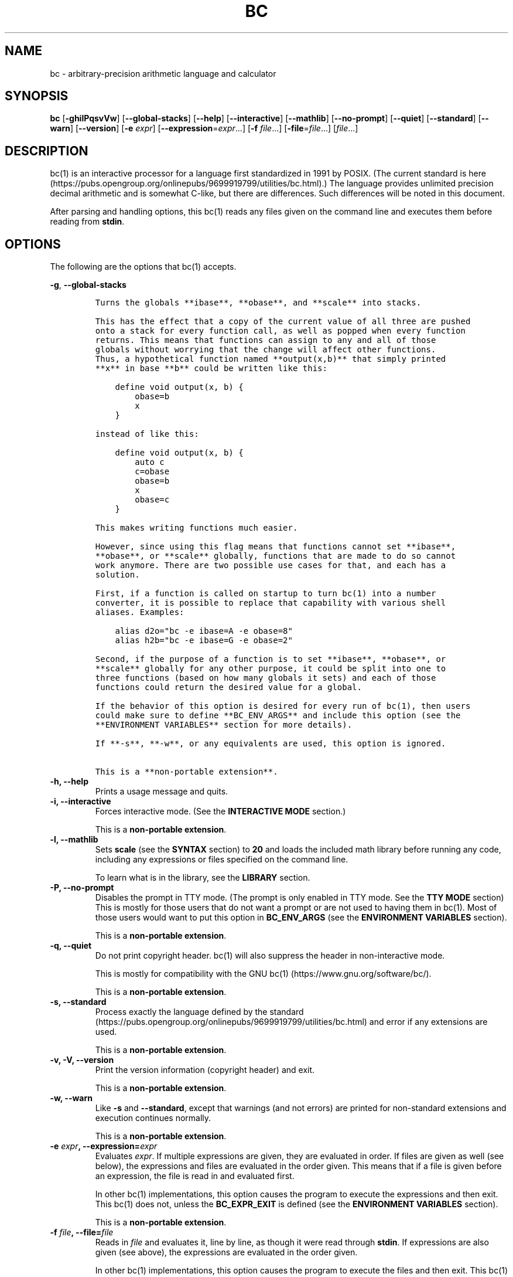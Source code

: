 .\"
.\" SPDX-License-Identifier: BSD-2-Clause
.\"
.\" Copyright (c) 2018-2020 Gavin D. Howard and contributors.
.\"
.\" Redistribution and use in source and binary forms, with or without
.\" modification, are permitted provided that the following conditions are met:
.\"
.\" * Redistributions of source code must retain the above copyright notice,
.\"   this list of conditions and the following disclaimer.
.\"
.\" * Redistributions in binary form must reproduce the above copyright notice,
.\"   this list of conditions and the following disclaimer in the documentation
.\"   and/or other materials provided with the distribution.
.\"
.\" THIS SOFTWARE IS PROVIDED BY THE COPYRIGHT HOLDERS AND CONTRIBUTORS "AS IS"
.\" AND ANY EXPRESS OR IMPLIED WARRANTIES, INCLUDING, BUT NOT LIMITED TO, THE
.\" IMPLIED WARRANTIES OF MERCHANTABILITY AND FITNESS FOR A PARTICULAR PURPOSE
.\" ARE DISCLAIMED. IN NO EVENT SHALL THE COPYRIGHT HOLDER OR CONTRIBUTORS BE
.\" LIABLE FOR ANY DIRECT, INDIRECT, INCIDENTAL, SPECIAL, EXEMPLARY, OR
.\" CONSEQUENTIAL DAMAGES (INCLUDING, BUT NOT LIMITED TO, PROCUREMENT OF
.\" SUBSTITUTE GOODS OR SERVICES; LOSS OF USE, DATA, OR PROFITS; OR BUSINESS
.\" INTERRUPTION) HOWEVER CAUSED AND ON ANY THEORY OF LIABILITY, WHETHER IN
.\" CONTRACT, STRICT LIABILITY, OR TORT (INCLUDING NEGLIGENCE OR OTHERWISE)
.\" ARISING IN ANY WAY OUT OF THE USE OF THIS SOFTWARE, EVEN IF ADVISED OF THE
.\" POSSIBILITY OF SUCH DAMAGE.
.\"
.TH "BC" "1" "July 2020" "Gavin D. Howard" "General Commands Manual"
.SH NAME
.PP
bc \- arbitrary\-precision arithmetic language and calculator
.SH SYNOPSIS
.PP
\f[B]bc\f[] [\f[B]\-ghilPqsvVw\f[]] [\f[B]\-\-global\-stacks\f[]]
[\f[B]\-\-help\f[]] [\f[B]\-\-interactive\f[]] [\f[B]\-\-mathlib\f[]]
[\f[B]\-\-no\-prompt\f[]] [\f[B]\-\-quiet\f[]] [\f[B]\-\-standard\f[]]
[\f[B]\-\-warn\f[]] [\f[B]\-\-version\f[]] [\f[B]\-e\f[] \f[I]expr\f[]]
[\f[B]\-\-expression\f[]=\f[I]expr\f[]...] [\f[B]\-f\f[]
\f[I]file\f[]...] [\f[B]\-file\f[]=\f[I]file\f[]...] [\f[I]file\f[]...]
.SH DESCRIPTION
.PP
bc(1) is an interactive processor for a language first standardized in
1991 by POSIX.
(The current standard is
here (https://pubs.opengroup.org/onlinepubs/9699919799/utilities/bc.html).)
The language provides unlimited precision decimal arithmetic and is
somewhat C\-like, but there are differences.
Such differences will be noted in this document.
.PP
After parsing and handling options, this bc(1) reads any files given on
the command line and executes them before reading from \f[B]stdin\f[].
.SH OPTIONS
.PP
The following are the options that bc(1) accepts.
.PP
\f[B]\-g\f[], \f[B]\-\-global\-stacks\f[]
.IP
.nf
\f[C]
Turns\ the\ globals\ **ibase**,\ **obase**,\ and\ **scale**\ into\ stacks.

This\ has\ the\ effect\ that\ a\ copy\ of\ the\ current\ value\ of\ all\ three\ are\ pushed
onto\ a\ stack\ for\ every\ function\ call,\ as\ well\ as\ popped\ when\ every\ function
returns.\ This\ means\ that\ functions\ can\ assign\ to\ any\ and\ all\ of\ those
globals\ without\ worrying\ that\ the\ change\ will\ affect\ other\ functions.
Thus,\ a\ hypothetical\ function\ named\ **output(x,b)**\ that\ simply\ printed
**x**\ in\ base\ **b**\ could\ be\ written\ like\ this:

\ \ \ \ define\ void\ output(x,\ b)\ {
\ \ \ \ \ \ \ \ obase=b
\ \ \ \ \ \ \ \ x
\ \ \ \ }

instead\ of\ like\ this:

\ \ \ \ define\ void\ output(x,\ b)\ {
\ \ \ \ \ \ \ \ auto\ c
\ \ \ \ \ \ \ \ c=obase
\ \ \ \ \ \ \ \ obase=b
\ \ \ \ \ \ \ \ x
\ \ \ \ \ \ \ \ obase=c
\ \ \ \ }

This\ makes\ writing\ functions\ much\ easier.

However,\ since\ using\ this\ flag\ means\ that\ functions\ cannot\ set\ **ibase**,
**obase**,\ or\ **scale**\ globally,\ functions\ that\ are\ made\ to\ do\ so\ cannot
work\ anymore.\ There\ are\ two\ possible\ use\ cases\ for\ that,\ and\ each\ has\ a
solution.

First,\ if\ a\ function\ is\ called\ on\ startup\ to\ turn\ bc(1)\ into\ a\ number
converter,\ it\ is\ possible\ to\ replace\ that\ capability\ with\ various\ shell
aliases.\ Examples:

\ \ \ \ alias\ d2o="bc\ \-e\ ibase=A\ \-e\ obase=8"
\ \ \ \ alias\ h2b="bc\ \-e\ ibase=G\ \-e\ obase=2"

Second,\ if\ the\ purpose\ of\ a\ function\ is\ to\ set\ **ibase**,\ **obase**,\ or
**scale**\ globally\ for\ any\ other\ purpose,\ it\ could\ be\ split\ into\ one\ to
three\ functions\ (based\ on\ how\ many\ globals\ it\ sets)\ and\ each\ of\ those
functions\ could\ return\ the\ desired\ value\ for\ a\ global.

If\ the\ behavior\ of\ this\ option\ is\ desired\ for\ every\ run\ of\ bc(1),\ then\ users
could\ make\ sure\ to\ define\ **BC_ENV_ARGS**\ and\ include\ this\ option\ (see\ the
**ENVIRONMENT\ VARIABLES**\ section\ for\ more\ details).

If\ **\-s**,\ **\-w**,\ or\ any\ equivalents\ are\ used,\ this\ option\ is\ ignored.

This\ is\ a\ **non\-portable\ extension**.
\f[]
.fi
.TP
.B \f[B]\-h\f[], \f[B]\-\-help\f[]
Prints a usage message and quits.
.RS
.RE
.TP
.B \f[B]\-i\f[], \f[B]\-\-interactive\f[]
Forces interactive mode.
(See the \f[B]INTERACTIVE MODE\f[] section.)
.RS
.PP
This is a \f[B]non\-portable extension\f[].
.RE
.TP
.B \f[B]\-l\f[], \f[B]\-\-mathlib\f[]
Sets \f[B]scale\f[] (see the \f[B]SYNTAX\f[] section) to \f[B]20\f[] and
loads the included math library before running any code, including any
expressions or files specified on the command line.
.RS
.PP
To learn what is in the library, see the \f[B]LIBRARY\f[] section.
.RE
.TP
.B \f[B]\-P\f[], \f[B]\-\-no\-prompt\f[]
Disables the prompt in TTY mode.
(The prompt is only enabled in TTY mode.
See the \f[B]TTY MODE\f[] section) This is mostly for those users that
do not want a prompt or are not used to having them in bc(1).
Most of those users would want to put this option in
\f[B]BC_ENV_ARGS\f[] (see the \f[B]ENVIRONMENT VARIABLES\f[] section).
.RS
.PP
This is a \f[B]non\-portable extension\f[].
.RE
.TP
.B \f[B]\-q\f[], \f[B]\-\-quiet\f[]
Do not print copyright header.
bc(1) will also suppress the header in non\-interactive mode.
.RS
.PP
This is mostly for compatibility with the GNU
bc(1) (https://www.gnu.org/software/bc/).
.PP
This is a \f[B]non\-portable extension\f[].
.RE
.TP
.B \f[B]\-s\f[], \f[B]\-\-standard\f[]
Process exactly the language defined by the
standard (https://pubs.opengroup.org/onlinepubs/9699919799/utilities/bc.html)
and error if any extensions are used.
.RS
.PP
This is a \f[B]non\-portable extension\f[].
.RE
.TP
.B \f[B]\-v\f[], \f[B]\-V\f[], \f[B]\-\-version\f[]
Print the version information (copyright header) and exit.
.RS
.PP
This is a \f[B]non\-portable extension\f[].
.RE
.TP
.B \f[B]\-w\f[], \f[B]\-\-warn\f[]
Like \f[B]\-s\f[] and \f[B]\-\-standard\f[], except that warnings (and
not errors) are printed for non\-standard extensions and execution
continues normally.
.RS
.PP
This is a \f[B]non\-portable extension\f[].
.RE
.TP
.B \f[B]\-e\f[] \f[I]expr\f[], \f[B]\-\-expression\f[]=\f[I]expr\f[]
Evaluates \f[I]expr\f[].
If multiple expressions are given, they are evaluated in order.
If files are given as well (see below), the expressions and files are
evaluated in the order given.
This means that if a file is given before an expression, the file is
read in and evaluated first.
.RS
.PP
In other bc(1) implementations, this option causes the program to
execute the expressions and then exit.
This bc(1) does not, unless the \f[B]BC_EXPR_EXIT\f[] is defined (see
the \f[B]ENVIRONMENT VARIABLES\f[] section).
.PP
This is a \f[B]non\-portable extension\f[].
.RE
.TP
.B \f[B]\-f\f[] \f[I]file\f[], \f[B]\-\-file\f[]=\f[I]file\f[]
Reads in \f[I]file\f[] and evaluates it, line by line, as though it were
read through \f[B]stdin\f[].
If expressions are also given (see above), the expressions are evaluated
in the order given.
.RS
.PP
In other bc(1) implementations, this option causes the program to
execute the files and then exit.
This bc(1) does not, unless the \f[B]BC_EXPR_EXIT\f[] is defined (see
the \f[B]ENVIRONMENT VARIABLES\f[] section).
.PP
This is a \f[B]non\-portable extension\f[].
.RE
.PP
All long options are \f[B]non\-portable extensions\f[].
.SH STDOUT
.PP
Any non\-error output is written to \f[B]stdout\f[].
.PP
\f[B]Note\f[]: Unlike other bc(1) implementations, this bc(1) will issue
a fatal error (see the \f[B]EXIT STATUS\f[] section) if it cannot write
to \f[B]stdout\f[], so if \f[B]stdout\f[] is closed, as in \f[B]bc
>&\-\f[], it will quit with an error.
This is done so that bc(1) can report problems when \f[B]stdout\f[] is
redirected to a file.
.PP
If there are scripts that depend on the behavior of other bc(1)
implementations, it is recommended that those scripts be changed to
redirect \f[B]stdout\f[] to \f[B]/dev/null\f[].
.SH STDERR
.PP
Any error output is written to \f[B]stderr\f[].
.PP
\f[B]Note\f[]: Unlike other bc(1) implementations, this bc(1) will issue
a fatal error (see the \f[B]EXIT STATUS\f[] section) if it cannot write
to \f[B]stderr\f[], so if \f[B]stderr\f[] is closed, as in \f[B]bc
2>&\-\f[], it will quit with an error.
This is done so that bc(1) can exit with an error code when
\f[B]stderr\f[] is redirected to a file.
.PP
If there are scripts that depend on the behavior of other bc(1)
implementations, it is recommended that those scripts be changed to
redirect \f[B]stderr\f[] to \f[B]/dev/null\f[].
.SH SYNTAX
.PP
The syntax for bc(1) programs is mostly C\-like, with some differences.
This bc(1) follows the POSIX
standard (https://pubs.opengroup.org/onlinepubs/9699919799/utilities/bc.html),
which is a much more thorough resource for the language this bc(1)
accepts.
This section is meant to be a summary and a listing of all the
extensions to the standard.
.PP
In the sections below, \f[B]E\f[] means expression, \f[B]S\f[] means
statement, and \f[B]I\f[] means identifier.
.PP
Identifiers (\f[B]I\f[]) start with a lowercase letter and can be
followed by any number (up to \f[B]BC_NAME_MAX\-1\f[]) of lowercase
letters (\f[B]a\-z\f[]), digits (\f[B]0\-9\f[]), and underscores
(\f[B]_\f[]).
The regex is \f[B][a\-z][a\-z0\-9_]*\f[].
Identifiers with more than one character (letter) are a
\f[B]non\-portable extension\f[].
.PP
\f[B]ibase\f[] is a global variable determining how to interpret
constant numbers.
It is the "input" base, or the number base used for interpreting input
numbers.
\f[B]ibase\f[] is initially \f[B]10\f[].
If the \f[B]\-s\f[] (\f[B]\-\-standard\f[]) and \f[B]\-w\f[]
(\f[B]\-\-warn\f[]) flags were not given on the command line, the max
allowable value for \f[B]ibase\f[] is \f[B]36\f[].
Otherwise, it is \f[B]16\f[].
The min allowable value for \f[B]ibase\f[] is \f[B]2\f[].
The max allowable value for \f[B]ibase\f[] can be queried in bc(1)
programs with the \f[B]maxibase()\f[] built\-in function.
.PP
\f[B]obase\f[] is a global variable determining how to output results.
It is the "output" base, or the number base used for outputting numbers.
\f[B]obase\f[] is initially \f[B]10\f[].
The max allowable value for \f[B]obase\f[] is \f[B]BC_BASE_MAX\f[] and
can be queried in bc(1) programs with the \f[B]maxobase()\f[] built\-in
function.
The min allowable value for \f[B]obase\f[] is \f[B]2\f[].
Values are output in the specified base.
.PP
The \f[I]scale\f[] of an expression is the number of digits in the
result of the expression right of the decimal point, and \f[B]scale\f[]
is a global variable that sets the precision of any operations, with
exceptions.
\f[B]scale\f[] is initially \f[B]0\f[].
\f[B]scale\f[] cannot be negative.
The max allowable value for \f[B]scale\f[] is \f[B]BC_SCALE_MAX\f[] and
can be queried in bc(1) programs with the \f[B]maxscale()\f[] built\-in
function.
.PP
bc(1) has both \f[I]global\f[] variables and \f[I]local\f[] variables.
All \f[I]local\f[] variables are local to the function; they are
parameters or are introduced in the \f[B]auto\f[] list of a function
(see the \f[B]FUNCTIONS\f[] section).
If a variable is accessed which is not a parameter or in the
\f[B]auto\f[] list, it is assumed to be \f[I]global\f[].
If a parent function has a \f[I]local\f[] variable version of a variable
that a child function considers \f[I]global\f[], the value of that
\f[I]global\f[] variable in the child function is the value of the
variable in the parent function, not the value of the actual
\f[I]global\f[] variable.
.PP
All of the above applies to arrays as well.
.PP
The value of a statement that is an expression (i.e., any of the named
expressions or operands) is printed unless the lowest precedence
operator is an assignment operator \f[I]and\f[] the expression is
notsurrounded by parentheses.
.PP
The value that is printed is also assigned to the special variable
\f[B]last\f[].
A single dot (\f[B].\f[]) may also be used as a synonym for
\f[B]last\f[].
These are \f[B]non\-portable extensions\f[].
.PP
Either semicolons or newlines may separate statements.
.SS Comments
.PP
There are two kinds of comments:
.IP "1." 3
Block comments are enclosed in \f[B]/*\f[] and \f[B]*/\f[].
.IP "2." 3
Line comments go from \f[B]#\f[] until, and not including, the next
newline.
This is a \f[B]non\-portable extension\f[].
.SS Named Expressions
.PP
The following are named expressions in bc(1):
.IP "1." 3
Variables: \f[B]I\f[]
.IP "2." 3
Array Elements: \f[B]I[E]\f[]
.IP "3." 3
\f[B]ibase\f[]
.IP "4." 3
\f[B]obase\f[]
.IP "5." 3
\f[B]scale\f[]
.IP "6." 3
\f[B]last\f[] or a single dot (\f[B].\f[])
.PP
Number 6 is a \f[B]non\-portable extension\f[].
.PP
Variables and arrays do not interfere; users can have arrays named the
same as variables.
This also applies to functions (see the \f[B]FUNCTIONS\f[] section), so
a user can have a variable, array, and function that all have the same
name, and they will not shadow each other, whether inside of functions
or not.
.PP
Named expressions are required as the operand of
\f[B]increment\f[]/\f[B]decrement\f[] operators and as the left side of
\f[B]assignment\f[] operators (see the \f[I]Operators\f[] subsection).
.SS Operands
.PP
The following are valid operands in bc(1):
.IP " 1." 4
Numbers (see the \f[I]Numbers\f[] subsection below).
.IP " 2." 4
Array indices (\f[B]I[E]\f[]).
.IP " 3." 4
\f[B](E)\f[]: The value of \f[B]E\f[] (used to change precedence).
.IP " 4." 4
\f[B]sqrt(E)\f[]: The square root of \f[B]E\f[].
\f[B]E\f[] must be non\-negative.
.IP " 5." 4
\f[B]length(E)\f[]: The number of significant decimal digits in
\f[B]E\f[].
.IP " 6." 4
\f[B]length(I[])\f[]: The number of elements in the array \f[B]I\f[].
This is a \f[B]non\-portable extension\f[].
.IP " 7." 4
\f[B]scale(E)\f[]: The \f[I]scale\f[] of \f[B]E\f[].
.IP " 8." 4
\f[B]abs(E)\f[]: The absolute value of \f[B]E\f[].
This is a \f[B]non\-portable extension\f[].
.IP " 9." 4
\f[B]I()\f[], \f[B]I(E)\f[], \f[B]I(E, E)\f[], and so on, where
\f[B]I\f[] is an identifier for a non\-\f[B]void\f[] function (see the
\f[I]Void Functions\f[] subsection of the \f[B]FUNCTIONS\f[] section).
The \f[B]E\f[] argument(s) may also be arrays of the form \f[B]I[]\f[],
which will automatically be turned into array references (see the
\f[I]Array References\f[] subsection of the \f[B]FUNCTIONS\f[] section)
if the corresponding parameter in the function definition is an array
reference.
.IP "10." 4
\f[B]read()\f[]: Reads a line from \f[B]stdin\f[] and uses that as an
expression.
The result of that expression is the result of the \f[B]read()\f[]
operand.
This is a \f[B]non\-portable extension\f[].
.IP "11." 4
\f[B]maxibase()\f[]: The max allowable \f[B]ibase\f[].
This is a \f[B]non\-portable extension\f[].
.IP "12." 4
\f[B]maxobase()\f[]: The max allowable \f[B]obase\f[].
This is a \f[B]non\-portable extension\f[].
.IP "13." 4
\f[B]maxscale()\f[]: The max allowable \f[B]scale\f[].
This is a \f[B]non\-portable extension\f[].
.SS Numbers
.PP
Numbers are strings made up of digits, uppercase letters, and at most
\f[B]1\f[] period for a radix.
Numbers can have up to \f[B]BC_NUM_MAX\f[] digits.
Uppercase letters are equal to \f[B]9\f[] + their position in the
alphabet (i.e., \f[B]A\f[] equals \f[B]10\f[], or \f[B]9+1\f[]).
If a digit or letter makes no sense with the current value of
\f[B]ibase\f[], they are set to the value of the highest valid digit in
\f[B]ibase\f[].
.PP
Single\-character numbers (i.e., \f[B]A\f[] alone) take the value that
they would have if they were valid digits, regardless of the value of
\f[B]ibase\f[].
This means that \f[B]A\f[] alone always equals decimal \f[B]10\f[] and
\f[B]Z\f[] alone always equals decimal \f[B]35\f[].
.SS Operators
.PP
The following arithmetic and logical operators can be used.
They are listed in order of decreasing precedence.
Operators in the same group have the same precedence.
.TP
.B \f[B]++\f[] \f[B]\-\-\f[]
Type: Prefix and Postfix
.RS
.PP
Associativity: None
.PP
Description: \f[B]increment\f[], \f[B]decrement\f[]
.RE
.TP
.B \f[B]\-\f[] \f[B]!\f[]
Type: Prefix
.RS
.PP
Associativity: None
.PP
Description: \f[B]negation\f[], \f[B]boolean not\f[]
.RE
.TP
.B \f[B]^\f[]
Type: Binary
.RS
.PP
Associativity: Right
.PP
Description: \f[B]power\f[]
.RE
.TP
.B \f[B]*\f[] \f[B]/\f[] \f[B]%\f[]
Type: Binary
.RS
.PP
Associativity: Left
.PP
Description: \f[B]multiply\f[], \f[B]divide\f[], \f[B]modulus\f[]
.RE
.TP
.B \f[B]+\f[] \f[B]\-\f[]
Type: Binary
.RS
.PP
Associativity: Left
.PP
Description: \f[B]add\f[], \f[B]subtract\f[]
.RE
.TP
.B \f[B]=\f[] \f[B]+=\f[] \f[B]\-=\f[] \f[B]*=\f[] \f[B]/=\f[] \f[B]%=\f[] \f[B]^=\f[]
Type: Binary
.RS
.PP
Associativity: Right
.PP
Description: \f[B]assignment\f[]
.RE
.TP
.B \f[B]==\f[] \f[B]<=\f[] \f[B]>=\f[] \f[B]!=\f[] \f[B]<\f[] \f[B]>\f[]
Type: Binary
.RS
.PP
Associativity: Left
.PP
Description: \f[B]relational\f[]
.RE
.TP
.B \f[B]&&\f[]
Type: Binary
.RS
.PP
Associativity: Left
.PP
Description: \f[B]boolean and\f[]
.RE
.TP
.B \f[B]||\f[]
Type: Binary
.RS
.PP
Associativity: Left
.PP
Description: \f[B]boolean or\f[]
.RE
.PP
The operators will be described in more detail below.
.TP
.B \f[B]++\f[] \f[B]\-\-\f[]
The prefix and postfix \f[B]increment\f[] and \f[B]decrement\f[]
operators behave exactly like they would in C.
They require a named expression (see the \f[I]Named Expressions\f[]
subsection) as an operand.
.RS
.PP
The prefix versions of these operators are more efficient; use them
where possible.
.RE
.TP
.B \f[B]\-\f[]
The \f[B]negation\f[] operator returns \f[B]0\f[] if a user attempts to
negate any expression with the value \f[B]0\f[].
Otherwise, a copy of the expression with its sign flipped is returned.
.RS
.RE
.TP
.B \f[B]!\f[]
The \f[B]boolean not\f[] operator returns \f[B]1\f[] if the expression
is \f[B]0\f[], or \f[B]0\f[] otherwise.
.RS
.PP
This is a \f[B]non\-portable extension\f[].
.RE
.TP
.B \f[B]^\f[]
The \f[B]power\f[] operator (not the \f[B]exclusive or\f[] operator, as
it would be in C) takes two expressions and raises the first to the
power of the value of the second.
.RS
.PP
The second expression must be an integer (no \f[I]scale\f[]), and if it
is negative, the first value must be non\-zero.
.RE
.TP
.B \f[B]*\f[]
The \f[B]multiply\f[] operator takes two expressions, multiplies them,
and returns the product.
If \f[B]a\f[] is the \f[I]scale\f[] of the first expression and
\f[B]b\f[] is the \f[I]scale\f[] of the second expression, the
\f[I]scale\f[] of the result is equal to
\f[B]min(a+b,max(scale,a,b))\f[] where \f[B]min()\f[] and \f[B]max()\f[]
return the obvious values.
.RS
.RE
.TP
.B \f[B]/\f[]
The \f[B]divide\f[] operator takes two expressions, divides them, and
returns the quotient.
The \f[I]scale\f[] of the result shall be the value of \f[B]scale\f[].
.RS
.PP
The second expression must be non\-zero.
.RE
.TP
.B \f[B]%\f[]
The \f[B]modulus\f[] operator takes two expressions, \f[B]a\f[] and
\f[B]b\f[], and evaluates them by 1) Computing \f[B]a/b\f[] to current
\f[B]scale\f[] and 2) Using the result of step 1 to calculate
\f[B]a\-(a/b)*b\f[] to \f[I]scale\f[]
\f[B]max(scale+scale(b),scale(a))\f[].
.RS
.PP
The second expression must be non\-zero.
.RE
.TP
.B \f[B]+\f[]
The \f[B]add\f[] operator takes two expressions, \f[B]a\f[] and
\f[B]b\f[], and returns the sum, with a \f[I]scale\f[] equal to the max
of the \f[I]scale\f[]s of \f[B]a\f[] and \f[B]b\f[].
.RS
.RE
.TP
.B \f[B]\-\f[]
The \f[B]subtract\f[] operator takes two expressions, \f[B]a\f[] and
\f[B]b\f[], and returns the difference, with a \f[I]scale\f[] equal to
the max of the \f[I]scale\f[]s of \f[B]a\f[] and \f[B]b\f[].
.RS
.RE
.TP
.B \f[B]=\f[] \f[B]+=\f[] \f[B]\-=\f[] \f[B]*=\f[] \f[B]/=\f[] \f[B]%=\f[] \f[B]^=\f[]
The \f[B]assignment\f[] operators take two expressions, \f[B]a\f[] and
\f[B]b\f[] where \f[B]a\f[] is a named expression (see the \f[I]Named
Expressions\f[] subsection).
.RS
.PP
For \f[B]=\f[], \f[B]b\f[] is copied and the result is assigned to
\f[B]a\f[].
For all others, \f[B]a\f[] and \f[B]b\f[] are applied as operands to the
corresponding arithmetic operator and the result is assigned to
\f[B]a\f[].
.RE
.TP
.B \f[B]==\f[] \f[B]<=\f[] \f[B]>=\f[] \f[B]!=\f[] \f[B]<\f[] \f[B]>\f[]
The \f[B]relational\f[] operators compare two expressions, \f[B]a\f[]
and \f[B]b\f[], and if the relation holds, according to C language
semantics, the result is \f[B]1\f[].
Otherwise, it is \f[B]0\f[].
.RS
.PP
Note that unlike in C, these operators have a lower precedence than the
\f[B]assignment\f[] operators, which means that \f[B]a=b>c\f[] is
interpreted as \f[B](a=b)>c\f[].
.PP
Also, unlike the
standard (https://pubs.opengroup.org/onlinepubs/9699919799/utilities/bc.html)
requires, these operators can appear anywhere any other expressions can
be used.
This allowance is a \f[B]non\-portable extension\f[].
.RE
.TP
.B \f[B]&&\f[]
The \f[B]boolean and\f[] operator takes two expressions and returns
\f[B]1\f[] if both expressions are non\-zero, \f[B]0\f[] otherwise.
.RS
.PP
This is \f[I]not\f[] a short\-circuit operator.
.PP
This is a \f[B]non\-portable extension\f[].
.RE
.TP
.B \f[B]||\f[]
The \f[B]boolean or\f[] operator takes two expressions and returns
\f[B]1\f[] if one of the expressions is non\-zero, \f[B]0\f[] otherwise.
.RS
.PP
This is \f[I]not\f[] a short\-circuit operator.
.PP
This is a \f[B]non\-portable extension\f[].
.RE
.SS Statements
.PP
The following items are statements:
.IP " 1." 4
\f[B]E\f[]
.IP " 2." 4
\f[B]{\f[] \f[B]S\f[] \f[B];\f[] ...
\f[B];\f[] \f[B]S\f[] \f[B]}\f[]
.IP " 3." 4
\f[B]if\f[] \f[B](\f[] \f[B]E\f[] \f[B])\f[] \f[B]S\f[]
.IP " 4." 4
\f[B]if\f[] \f[B](\f[] \f[B]E\f[] \f[B])\f[] \f[B]S\f[] \f[B]else\f[]
\f[B]S\f[]
.IP " 5." 4
\f[B]while\f[] \f[B](\f[] \f[B]E\f[] \f[B])\f[] \f[B]S\f[]
.IP " 6." 4
\f[B]for\f[] \f[B](\f[] \f[B]E\f[] \f[B];\f[] \f[B]E\f[] \f[B];\f[]
\f[B]E\f[] \f[B])\f[] \f[B]S\f[]
.IP " 7." 4
An empty statement
.IP " 8." 4
\f[B]break\f[]
.IP " 9." 4
\f[B]continue\f[]
.IP "10." 4
\f[B]quit\f[]
.IP "11." 4
\f[B]halt\f[]
.IP "12." 4
\f[B]limits\f[]
.IP "13." 4
A string of characters, enclosed in double quotes
.IP "14." 4
\f[B]print\f[] \f[B]E\f[] \f[B],\f[] ...
\f[B],\f[] \f[B]E\f[]
.IP "15." 4
\f[B]I()\f[], \f[B]I(E)\f[], \f[B]I(E, E)\f[], and so on, where
\f[B]I\f[] is an identifier for a \f[B]void\f[] function (see the
\f[I]Void Functions\f[] subsection of the \f[B]FUNCTIONS\f[] section).
The \f[B]E\f[] argument(s) may also be arrays of the form \f[B]I[]\f[],
which will automatically be turned into array references (see the
\f[I]Array References\f[] subsection of the \f[B]FUNCTIONS\f[] section)
if the corresponding parameter in the function definition is an array
reference.
.PP
Numbers 4, 9, 11, 12, 14, and 15 are \f[B]non\-portable extensions\f[].
.PP
Also, as a \f[B]non\-portable extension\f[], any or all of the
expressions in the header of a for loop may be omitted.
If the condition (second expression) is omitted, it is assumed to be a
constant \f[B]1\f[].
.PP
The \f[B]break\f[] statement causes a loop to stop iterating and resume
execution immediately following a loop.
This is only allowed in loops.
.PP
The \f[B]continue\f[] statement causes a loop iteration to stop early
and returns to the start of the loop, including testing the loop
condition.
This is only allowed in loops.
.PP
The \f[B]if\f[] \f[B]else\f[] statement does the same thing as in C.
.PP
The \f[B]quit\f[] statement causes bc(1) to quit, even if it is on a
branch that will not be executed (it is a compile\-time command).
.PP
The \f[B]halt\f[] statement causes bc(1) to quit, if it is executed.
(Unlike \f[B]quit\f[] if it is on a branch of an \f[B]if\f[] statement
that is not executed, bc(1) does not quit.)
.PP
The \f[B]limits\f[] statement prints the limits that this bc(1) is
subject to.
This is like the \f[B]quit\f[] statement in that it is a compile\-time
command.
.PP
An expression by itself is evaluated and printed, followed by a newline.
.SS Print Statement
.PP
The "expressions" in a \f[B]print\f[] statement may also be strings.
If they are, there are backslash escape sequences that are interpreted
specially.
What those sequences are, and what they cause to be printed, are shown
below:
.PP
.TS
tab(@);
l l.
T{
\f[B]\\a\f[]
T}@T{
\f[B]\\a\f[]
T}
T{
\f[B]\\b\f[]
T}@T{
\f[B]\\b\f[]
T}
T{
\f[B]\\\\\f[]
T}@T{
\f[B]\\\f[]
T}
T{
\f[B]\\e\f[]
T}@T{
\f[B]\\\f[]
T}
T{
\f[B]\\f\f[]
T}@T{
\f[B]\\f\f[]
T}
T{
\f[B]\\n\f[]
T}@T{
\f[B]\\n\f[]
T}
T{
\f[B]\\q\f[]
T}@T{
\f[B]"\f[]
T}
T{
\f[B]\\r\f[]
T}@T{
\f[B]\\r\f[]
T}
T{
\f[B]\\t\f[]
T}@T{
\f[B]\\t\f[]
T}
.TE
.PP
Any other character following a backslash causes the backslash and
character to be printed as\-is.
.PP
Any non\-string expression in a print statement shall be assigned to
\f[B]last\f[], like any other expression that is printed.
.SS Order of Evaluation
.PP
All expressions in a statment are evaluated left to right, except as
necessary to maintain order of operations.
This means, for example, assuming that \f[B]i\f[] is equal to
\f[B]0\f[], in the expression
.IP
.nf
\f[C]
a[i++]\ =\ i++
\f[]
.fi
.PP
the first (or 0th) element of \f[B]a\f[] is set to \f[B]1\f[], and
\f[B]i\f[] is equal to \f[B]2\f[] at the end of the expression.
.PP
This includes function arguments.
Thus, assuming \f[B]i\f[] is equal to \f[B]0\f[], this means that in the
expression
.IP
.nf
\f[C]
x(i++,\ i++)
\f[]
.fi
.PP
the first argument passed to \f[B]x()\f[] is \f[B]0\f[], and the second
argument is \f[B]1\f[], while \f[B]i\f[] is equal to \f[B]2\f[] before
the function starts executing.
.SH FUNCTIONS
.PP
Function definitions are as follows:
.IP
.nf
\f[C]
define\ I(I,...,I){
\ \ \ \ auto\ I,...,I
\ \ \ \ S;...;S
\ \ \ \ return(E)
}
\f[]
.fi
.PP
Any \f[B]I\f[] in the parameter list or \f[B]auto\f[] list may be
replaced with \f[B]I[]\f[] to make a parameter or \f[B]auto\f[] var an
array, and any \f[B]I\f[] in the parameter list may be replaced with
\f[B]*I[]\f[] to make a parameter an array reference.
Callers of functions that take array references should not put an
asterisk in the call; they must be called with just \f[B]I[]\f[] like
normal array parameters and will be automatically converted into
references.
.PP
As a \f[B]non\-portable extension\f[], the opening brace of a
\f[B]define\f[] statement may appear on the next line.
.PP
As a \f[B]non\-portable extension\f[], the return statement may also be
in one of the following forms:
.IP "1." 3
\f[B]return\f[]
.IP "2." 3
\f[B]return\f[] \f[B](\f[] \f[B])\f[]
.IP "3." 3
\f[B]return\f[] \f[B]E\f[]
.PP
The first two, or not specifying a \f[B]return\f[] statement, is
equivalent to \f[B]return (0)\f[], unless the function is a
\f[B]void\f[] function (see the \f[I]Void Functions\f[] subsection
below).
.SS Void Functions
.PP
Functions can also be \f[B]void\f[] functions, defined as follows:
.IP
.nf
\f[C]
define\ void\ I(I,...,I){
\ \ \ \ auto\ I,...,I
\ \ \ \ S;...;S
\ \ \ \ return
}
\f[]
.fi
.PP
They can only be used as standalone expressions, where such an
expression would be printed alone, except in a print statement.
.PP
Void functions can only use the first two \f[B]return\f[] statements
listed above.
They can also omit the return statement entirely.
.PP
The word "void" is not treated as a keyword; it is still possible to
have variables, arrays, and functions named \f[B]void\f[].
The word "void" is only treated specially right after the
\f[B]define\f[] keyword.
.PP
This is a \f[B]non\-portable extension\f[].
.SS Array References
.PP
For any array in the parameter list, if the array is declared in the
form
.IP
.nf
\f[C]
*I[]
\f[]
.fi
.PP
it is a \f[B]reference\f[].
Any changes to the array in the function are reflected, when the
function returns, to the array that was passed in.
.PP
Other than this, all function arguments are passed by value.
.PP
This is a \f[B]non\-portable extension\f[].
.SH LIBRARY
.PP
All of the functions below are available when the \f[B]\-l\f[] or
\f[B]\-\-mathlib\f[] command\-line flags are given.
.SS Standard Library
.PP
The
standard (https://pubs.opengroup.org/onlinepubs/9699919799/utilities/bc.html)
defines the following functions for the math library:
.TP
.B \f[B]s(x)\f[]
Returns the sine of \f[B]x\f[], which is assumed to be in radians.
.RS
.PP
This is a transcendental function (see the \f[I]Transcendental
Functions\f[] subsection below).
.RE
.TP
.B \f[B]c(x)\f[]
Returns the cosine of \f[B]x\f[], which is assumed to be in radians.
.RS
.PP
This is a transcendental function (see the \f[I]Transcendental
Functions\f[] subsection below).
.RE
.TP
.B \f[B]a(x)\f[]
Returns the arctangent of \f[B]x\f[], in radians.
.RS
.PP
This is a transcendental function (see the \f[I]Transcendental
Functions\f[] subsection below).
.RE
.TP
.B \f[B]l(x)\f[]
Returns the natural logarithm of \f[B]x\f[].
.RS
.PP
This is a transcendental function (see the \f[I]Transcendental
Functions\f[] subsection below).
.RE
.TP
.B \f[B]e(x)\f[]
Returns the mathematical constant \f[B]e\f[] raised to the power of
\f[B]x\f[].
.RS
.PP
This is a transcendental function (see the \f[I]Transcendental
Functions\f[] subsection below).
.RE
.TP
.B \f[B]j(x, n)\f[]
Returns the bessel integer order \f[B]n\f[] (truncated) of \f[B]x\f[].
.RS
.PP
This is a transcendental function (see the \f[I]Transcendental
Functions\f[] subsection below).
.RE
.SS Transcendental Functions
.PP
All transcendental functions can return slightly inaccurate results (up
to 1 ULP (https://en.wikipedia.org/wiki/Unit_in_the_last_place)).
This is unavoidable, and this
article (https://people.eecs.berkeley.edu/~wkahan/LOG10HAF.TXT) explains
why it is impossible and unnecessary to calculate exact results for the
transcendental functions.
.PP
Because of the possible inaccuracy, I recommend that users call those
functions with the precision (\f[B]scale\f[]) set to at least 1 higher
than is necessary.
If exact results are \f[I]absolutely\f[] required, users can double the
precision (\f[B]scale\f[]) and then truncate.
.PP
The transcendental functions in the standard math library are:
.IP \[bu] 2
\f[B]s(x)\f[]
.IP \[bu] 2
\f[B]c(x)\f[]
.IP \[bu] 2
\f[B]a(x)\f[]
.IP \[bu] 2
\f[B]l(x)\f[]
.IP \[bu] 2
\f[B]e(x)\f[]
.IP \[bu] 2
\f[B]j(x, n)\f[]
.SH RESET
.PP
When bc(1) encounters an error or a signal that it has a non\-default
handler for, it resets.
This means that several things happen.
.PP
First, any functions that are executing are stopped and popped off the
stack.
The behavior is not unlike that of exceptions in programming languages.
Then the execution point is set so that any code waiting to execute
(after all functions returned) is skipped.
.PP
Thus, when bc(1) resets, it skips any remaining code waiting to be
executed.
Then, if it is interactive mode, and the error was not a fatal error
(see the \f[B]EXIT STATUS\f[] section), it asks for more input;
otherwise, it exits with the appropriate return code.
.PP
Note that this reset behavior is different from the GNU bc(1), which
attempts to start executing the statement right after the one that
caused an error.
.SH PERFORMANCE
.PP
Most bc(1) implementations use \f[B]char\f[] types to calculate the
value of \f[B]1\f[] decimal digit at a time, but that can be slow.
This bc(1) does something different.
.PP
It uses large integers to calculate more than \f[B]1\f[] decimal digit
at a time.
If built in a environment where \f[B]BC_LONG_BIT\f[] (see the
\f[B]LIMITS\f[] section) is \f[B]64\f[], then each integer has
\f[B]9\f[] decimal digits.
If built in an environment where \f[B]BC_LONG_BIT\f[] is \f[B]32\f[]
then each integer has \f[B]4\f[] decimal digits.
This value (the number of decimal digits per large integer) is called
\f[B]BC_BASE_DIGS\f[].
.PP
The actual values of \f[B]BC_LONG_BIT\f[] and \f[B]BC_BASE_DIGS\f[] can
be queried with the \f[B]limits\f[] statement.
.PP
In addition, this bc(1) uses an even larger integer for overflow
checking.
This integer type depends on the value of \f[B]BC_LONG_BIT\f[], but is
always at least twice as large as the integer type used to store digits.
.SH LIMITS
.PP
The following are the limits on bc(1):
.TP
.B \f[B]BC_LONG_BIT\f[]
The number of bits in the \f[B]long\f[] type in the environment where
bc(1) was built.
This determines how many decimal digits can be stored in a single large
integer (see the \f[B]PERFORMANCE\f[] section).
.RS
.RE
.TP
.B \f[B]BC_BASE_DIGS\f[]
The number of decimal digits per large integer (see the
\f[B]PERFORMANCE\f[] section).
Depends on \f[B]BC_LONG_BIT\f[].
.RS
.RE
.TP
.B \f[B]BC_BASE_POW\f[]
The max decimal number that each large integer can store (see
\f[B]BC_BASE_DIGS\f[]) plus \f[B]1\f[].
Depends on \f[B]BC_BASE_DIGS\f[].
.RS
.RE
.TP
.B \f[B]BC_OVERFLOW_MAX\f[]
The max number that the overflow type (see the \f[B]PERFORMANCE\f[]
section) can hold.
Depends on \f[B]BC_LONG_BIT\f[].
.RS
.RE
.TP
.B \f[B]BC_BASE_MAX\f[]
The maximum output base.
Set at \f[B]BC_BASE_POW\f[].
.RS
.RE
.TP
.B \f[B]BC_DIM_MAX\f[]
The maximum size of arrays.
Set at \f[B]SIZE_MAX\-1\f[].
.RS
.RE
.TP
.B \f[B]BC_SCALE_MAX\f[]
The maximum \f[B]scale\f[].
Set at \f[B]BC_OVERFLOW_MAX\-1\f[].
.RS
.RE
.TP
.B \f[B]BC_STRING_MAX\f[]
The maximum length of strings.
Set at \f[B]BC_OVERFLOW_MAX\-1\f[].
.RS
.RE
.TP
.B \f[B]BC_NAME_MAX\f[]
The maximum length of identifiers.
Set at \f[B]BC_OVERFLOW_MAX\-1\f[].
.RS
.RE
.TP
.B \f[B]BC_NUM_MAX\f[]
The maximum length of a number (in decimal digits), which includes
digits after the decimal point.
Set at \f[B]BC_OVERFLOW_MAX\-1\f[].
.RS
.RE
.TP
.B Exponent
The maximum allowable exponent (positive or negative).
Set at \f[B]BC_OVERFLOW_MAX\f[].
.RS
.RE
.TP
.B Number of vars
The maximum number of vars/arrays.
Set at \f[B]SIZE_MAX\-1\f[].
.RS
.RE
.PP
The actual values can be queried with the \f[B]limits\f[] statement.
.PP
These limits are meant to be effectively non\-existent; the limits are
so large (at least on 64\-bit machines) that there should not be any
point at which they become a problem.
In fact, memory should be exhausted before these limits should be hit.
.SH ENVIRONMENT VARIABLES
.PP
bc(1) recognizes the following environment variables:
.TP
.B \f[B]POSIXLY_CORRECT\f[]
If this variable exists (no matter the contents), bc(1) behaves as if
the \f[B]\-s\f[] option was given.
.RS
.RE
.TP
.B \f[B]BC_ENV_ARGS\f[]
This is another way to give command\-line arguments to bc(1).
They should be in the same format as all other command\-line arguments.
These are always processed first, so any files given in
\f[B]BC_ENV_ARGS\f[] will be processed before arguments and files given
on the command\-line.
This gives the user the ability to set up "standard" options and files
to be used at every invocation.
The most useful thing for such files to contain would be useful
functions that the user might want every time bc(1) runs.
.RS
.PP
The code that parses \f[B]BC_ENV_ARGS\f[] will correctly handle quoted
arguments, but it does not understand escape sequences.
For example, the string \f[B]"/home/gavin/some bc file.bc"\f[] will be
correctly parsed, but the string \f[B]"/home/gavin/some "bc"
file.bc"\f[] will include the backslashes.
.PP
The quote parsing will handle either kind of quotes, \f[B]\[aq]\f[] or
\f[B]"\f[].
Thus, if you have a file with any number of single quotes in the name,
you can use double quotes as the outside quotes, as in \f[B]"some
\[aq]bc\[aq] file.bc"\f[], and vice versa if you have a file with double
quotes.
However, handling a file with both kinds of quotes in
\f[B]BC_ENV_ARGS\f[] is not supported due to the complexity of the
parsing, though such files are still supported on the command\-line
where the parsing is done by the shell.
.RE
.TP
.B \f[B]BC_LINE_LENGTH\f[]
If this environment variable exists and contains an integer that is
greater than \f[B]1\f[] and is less than \f[B]UINT16_MAX\f[]
(\f[B]2^16\-1\f[]), bc(1) will output lines to that length, including
the backslash (\f[B]\\\f[]).
The default line length is \f[B]70\f[].
.RS
.RE
.TP
.B \f[B]BC_EXPR_EXIT\f[]
If this variable exists (no matter the contents), bc(1) will exit
immediately after executing expressions and files given by the
\f[B]\-e\f[] and/or \f[B]\-f\f[] command\-line options (and any
equivalents).
.RS
.RE
.SH EXIT STATUS
.PP
bc(1) returns the following exit statuses:
.TP
.B \f[B]0\f[]
No error.
.RS
.RE
.TP
.B \f[B]1\f[]
A math error occurred.
This follows standard practice of using \f[B]1\f[] for expected errors,
since math errors will happen in the process of normal execution.
.RS
.PP
Math errors include divide by \f[B]0\f[], taking the square root of a
negative number, attempting to convert a negative number to a hardware
integer, overflow when converting a number to a hardware integer, and
attempting to use a non\-integer where an integer is required.
.PP
Converting to a hardware integer happens for the second operand of the
power (\f[B]^\f[]) operator and the corresponding assignment operator.
.RE
.TP
.B \f[B]2\f[]
A parse error occurred.
.RS
.PP
Parse errors include unexpected \f[B]EOF\f[], using an invalid
character, failing to find the end of a string or comment, using a token
where it is invalid, giving an invalid expression, giving an invalid
print statement, giving an invalid function definition, attempting to
assign to an expression that is not a named expression (see the
\f[I]Named Expressions\f[] subsection of the \f[B]SYNTAX\f[] section),
giving an invalid \f[B]auto\f[] list, having a duplicate
\f[B]auto\f[]/function parameter, failing to find the end of a code
block, attempting to return a value from a \f[B]void\f[] function,
attempting to use a variable as a reference, and using any extensions
when the option \f[B]\-s\f[] or any equivalents were given.
.RE
.TP
.B \f[B]3\f[]
A runtime error occurred.
.RS
.PP
Runtime errors include assigning an invalid number to \f[B]ibase\f[],
\f[B]obase\f[], or \f[B]scale\f[]; give a bad expression to a
\f[B]read()\f[] call, calling \f[B]read()\f[] inside of a
\f[B]read()\f[] call, type errors, passing the wrong number of arguments
to functions, attempting to call an undefined function, and attempting
to use a \f[B]void\f[] function call as a value in an expression.
.RE
.TP
.B \f[B]4\f[]
A fatal error occurred.
.RS
.PP
Fatal errors include memory allocation errors, I/O errors, failing to
open files, attempting to use files that do not have only ASCII
characters (bc(1) only accepts ASCII characters), attempting to open a
directory as a file, and giving invalid command\-line options.
.RE
.PP
The exit status \f[B]4\f[] is special; when a fatal error occurs, bc(1)
always exits and returns \f[B]4\f[], no matter what mode bc(1) is in.
.PP
The other statuses will only be returned when bc(1) is not in
interactive mode (see the \f[B]INTERACTIVE MODE\f[] section), since
bc(1) resets its state (see the \f[B]RESET\f[] section) and accepts more
input when one of those errors occurs in interactive mode.
This is also the case when interactive mode is forced by the
\f[B]\-i\f[] flag or \f[B]\-\-interactive\f[] option.
.PP
These exit statuses allow bc(1) to be used in shell scripting with error
checking, and its normal behavior can be forced by using the
\f[B]\-i\f[] flag or \f[B]\-\-interactive\f[] option.
.SH INTERACTIVE MODE
.PP
Per the
standard (https://pubs.opengroup.org/onlinepubs/9699919799/utilities/bc.html),
bc(1) has an interactive mode and a non\-interactive mode.
Interactive mode is turned on automatically when both \f[B]stdin\f[] and
\f[B]stdout\f[] are hooked to a terminal, but the \f[B]\-i\f[] flag and
\f[B]\-\-interactive\f[] option can turn it on in other cases.
.PP
In interactive mode, bc(1) attempts to recover from errors (see the
\f[B]RESET\f[] section), and in normal execution, flushes
\f[B]stdout\f[] as soon as execution is done for the current input.
.SH TTY MODE
.PP
If \f[B]stdin\f[], \f[B]stdout\f[], and \f[B]stderr\f[] are all
connected to a TTY, bc(1) turns on "TTY mode."
.PP
The prompt is enabled in TTY mode.
.PP
TTY mode is different from interactive mode because interactive mode is
required in the bc(1)
specification (https://pubs.opengroup.org/onlinepubs/9699919799/utilities/bc.html),
and interactive mode requires only \f[B]stdin\f[] and \f[B]stdout\f[] to
be connected to a terminal.
.SH SIGNAL HANDLING
.PP
Sending a \f[B]SIGINT\f[] will cause bc(1) to stop execution of the
current input.
If bc(1) is in TTY mode (see the \f[B]TTY MODE\f[] section), it will
reset (see the \f[B]RESET\f[] section).
Otherwise, it will clean up and exit.
.PP
Note that "current input" can mean one of two things.
If bc(1) is processing input from \f[B]stdin\f[] in TTY mode, it will
ask for more input.
If bc(1) is processing input from a file in TTY mode, it will stop
processing the file and start processing the next file, if one exists,
or ask for input from \f[B]stdin\f[] if no other file exists.
.PP
This means that if a \f[B]SIGINT\f[] is sent to bc(1) as it is executing
a file, it can seem as though bc(1) did not respond to the signal since
it will immediately start executing the next file.
This is by design; most files that users execute when interacting with
bc(1) have function definitions, which are quick to parse.
If a file takes a long time to execute, there may be a bug in that file.
The rest of the files could still be executed without problem, allowing
the user to continue.
.PP
\f[B]SIGTERM\f[] and \f[B]SIGQUIT\f[] cause bc(1) to clean up and exit,
and it uses the default handler for all other signals.
.SH SEE ALSO
.PP
dc(1)
.SH STANDARDS
.PP
bc(1) is compliant with the IEEE Std 1003.1\-2017
(“POSIX.1\-2017”) (https://pubs.opengroup.org/onlinepubs/9699919799/utilities/bc.html)
specification.
The flags \f[B]\-efghiqsvVw\f[], all long options, and the extensions
noted above are extensions to that specification.
.PP
Note that the specification explicitly says that bc(1) only accepts
numbers that use a period (\f[B].\f[]) as a radix point, regardless of
the value of \f[B]LC_NUMERIC\f[].
.SH BUGS
.PP
None are known.
Report bugs at https://git.yzena.com/gavin/bc.
.SH AUTHORS
.PP
Gavin D.
Howard <yzena.tech@gmail.com> and contributors.
